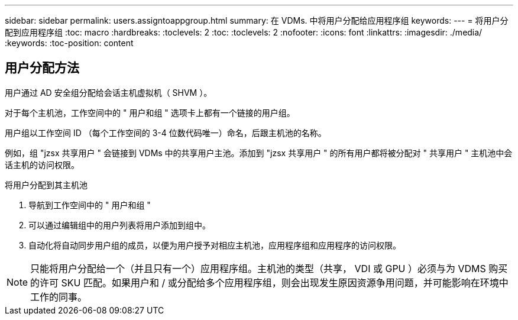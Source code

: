 ---
sidebar: sidebar 
permalink: users.assigntoappgroup.html 
summary: 在 VDMs. 中将用户分配给应用程序组 
keywords:  
---
= 将用户分配到应用程序组
:toc: macro
:hardbreaks:
:toclevels: 2
:toc: 
:toclevels: 2
:nofooter: 
:icons: font
:linkattrs: 
:imagesdir: ./media/
:keywords: 
:toc-position: content




== 用户分配方法

用户通过 AD 安全组分配给会话主机虚拟机（ SHVM ）。

对于每个主机池，工作空间中的 " 用户和组 " 选项卡上都有一个链接的用户组。

用户组以工作空间 ID （每个工作空间的 3-4 位数代码唯一）命名，后跟主机池的名称。

例如，组 "jzsx 共享用户 " 会链接到 VDMs 中的共享用户主池。添加到 "jzsx 共享用户 " 的所有用户都将被分配对 " 共享用户 " 主机池中会话主机的访问权限。

.将用户分配到其主机池
. 导航到工作空间中的 " 用户和组 "
. 可以通过编辑组中的用户列表将用户添加到组中。
. 自动化将自动同步用户组的成员，以便为用户授予对相应主机池，应用程序组和应用程序的访问权限。



NOTE: 只能将用户分配给一个（并且只有一个）应用程序组。主机池的类型（共享， VDI 或 GPU ）必须与为 VDMS 购买的许可 SKU 匹配。如果用户和 / 或分配给多个应用程序组，则会出现发生原因资源争用问题，并可能影响在环境中工作的同事。
